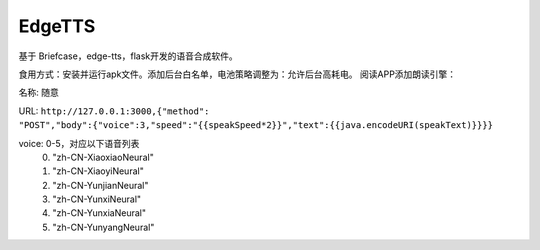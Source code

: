 EdgeTTS
=======


基于 Briefcase，edge-tts，flask开发的语音合成软件。

食用方式：安装并运行apk文件。添加后台白名单，电池策略调整为：允许后台高耗电。
阅读APP添加朗读引擎：

名称: ``随意``

URL: 
``http://127.0.0.1:3000,{"method": "POST","body":{"voice":3,"speed":"{{speakSpeed*2}}","text":{{java.encodeURI(speakText)}}}}``

voice: 0-5，对应以下语音列表
    0. "zh-CN-XiaoxiaoNeural"
    1. "zh-CN-XiaoyiNeural"
    2. "zh-CN-YunjianNeural"
    3. "zh-CN-YunxiNeural"
    4. "zh-CN-YunxiaNeural"
    5. "zh-CN-YunyangNeural"


